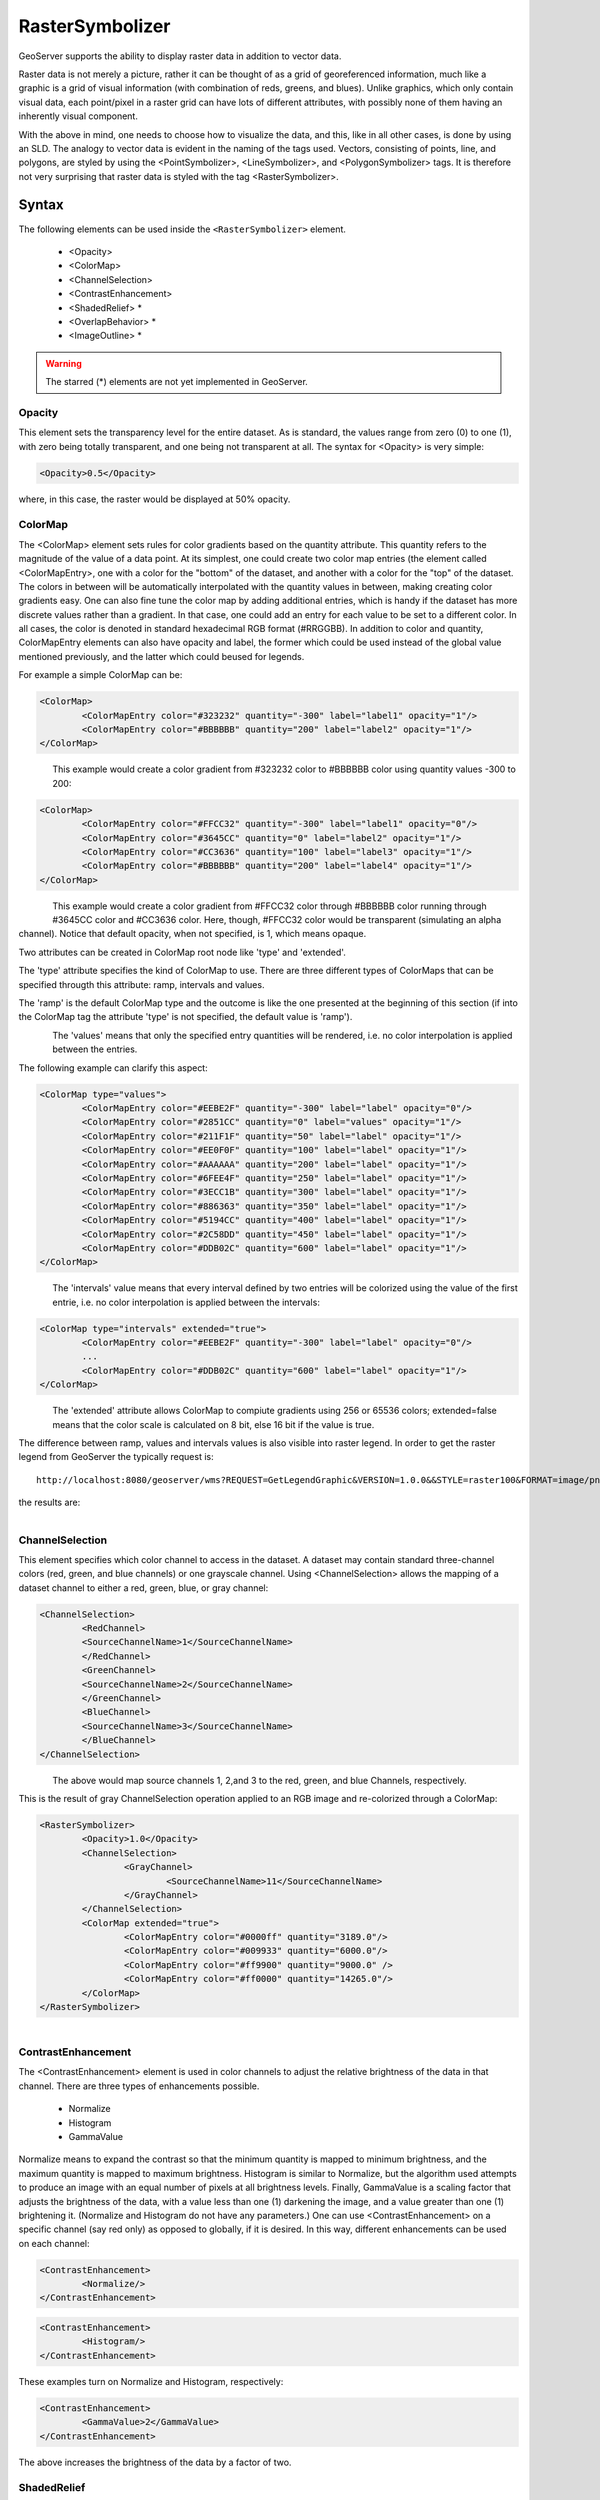 .. _sld_reference_rastersymbolizer:

RasterSymbolizer
================


GeoServer supports the ability to display raster data in addition to vector data.

Raster data is not merely a picture, rather it can be thought of as a grid of georeferenced information, much like a graphic is a grid of visual information (with combination of reds, greens, and blues). Unlike graphics, which only contain visual data, each point/pixel in a raster grid can have lots of different attributes, with possibly none of them having an inherently visual component.

With the above in mind, one needs to choose how to visualize the data, and this, like in all other cases, is done by using an SLD. The analogy to vector data is evident in the naming of the tags used. Vectors, consisting of points, line, and polygons, are styled by using the <PointSymbolizer>, <LineSymbolizer>, and <PolygonSymbolizer> tags. It is therefore not very surprising that raster data is styled with the tag <RasterSymbolizer>.


Syntax
-------------------

The following elements can be used inside the ``<RasterSymbolizer>`` element.

    - <Opacity>
    - <ColorMap>
    - <ChannelSelection>
    - <ContrastEnhancement>
    - <ShadedRelief> *
    - <OverlapBehavior> *
    - <ImageOutline> *

.. warning::  The starred (*) elements are not yet implemented in GeoServer.

Opacity
^^^^^^^

This element sets the transparency level for the entire dataset. As is standard, the values range from zero (0) to one (1), with zero being totally transparent, and one being not transparent at all. The syntax for <Opacity> is very simple:

.. code-block:: xml

	<Opacity>0.5</Opacity>


where, in this case, the raster would be displayed at 50% opacity.

ColorMap
^^^^^^^^

The <ColorMap> element sets rules for color gradients based on the quantity attribute. This quantity refers to the magnitude of the value of a data point. At its simplest, one could create two color map entries (the element called <ColorMapEntry>, one with a color for the "bottom" of the dataset, and another with a color for the "top" of the dataset. The colors in between will be automatically interpolated with the quantity values in between, making creating color gradients easy. One can also fine tune the color map by adding additional entries, which is handy if the dataset has more discrete values rather than a gradient. In that case, one could add an entry for each value to be set to a different color. In all cases, the color is denoted in standard hexadecimal RGB format (#RRGGBB). In addition to color and quantity, ColorMapEntry elements can also have opacity and label, the former which could be used instead of the global value mentioned previously, and the latter which could beused for legends.

For example a simple ColorMap can be:

.. code-block:: xml

	<ColorMap>
   		<ColorMapEntry color="#323232" quantity="-300" label="label1" opacity="1"/>
   		<ColorMapEntry color="#BBBBBB" quantity="200" label="label2" opacity="1"/>
	</ColorMap>

.. figure:: img/colormap1.png
   :align: left

This example would create a color gradient from #323232 color to #BBBBBB color using quantity values -300 to 200:

.. code-block:: xml

	<ColorMap>
   		<ColorMapEntry color="#FFCC32" quantity="-300" label="label1" opacity="0"/>
   		<ColorMapEntry color="#3645CC" quantity="0" label="label2" opacity="1"/>
   		<ColorMapEntry color="#CC3636" quantity="100" label="label3" opacity="1"/>
   		<ColorMapEntry color="#BBBBBB" quantity="200" label="label4" opacity="1"/>
	</ColorMap>

.. figure:: img/colormap2.png
   :align: left

This example would create a color gradient from #FFCC32 color through #BBBBBB color running through #3645CC color and #CC3636 color. Here, though, #FFCC32 color would be transparent (simulating an alpha channel). Notice that default opacity, when not specified, is 1, which means opaque.

Two attributes can be created in ColorMap root node like 'type' and 'extended'.

The 'type' attribute specifies the kind of ColorMap to use. There are three different types of ColorMaps that can be specified througth this attribute: ramp, intervals and values.

The 'ramp' is the default ColorMap type and the outcome is like the one presented at the beginning of this section (if into the ColorMap tag the attribute 'type' is not specified, the default value is 'ramp'). 

.. figure:: img/colormap3.png
   :align: left

The 'values' means that only the specified entry quantities will be rendered, i.e. no color interpolation is applied between the entries.

The following example can clarify this aspect:

.. code-block:: xml

	<ColorMap type="values">
    		<ColorMapEntry color="#EEBE2F" quantity="-300" label="label" opacity="0"/>
    		<ColorMapEntry color="#2851CC" quantity="0" label="values" opacity="1"/>
    		<ColorMapEntry color="#211F1F" quantity="50" label="label" opacity="1"/>
    		<ColorMapEntry color="#EE0F0F" quantity="100" label="label" opacity="1"/>
    		<ColorMapEntry color="#AAAAAA" quantity="200" label="label" opacity="1"/>
    		<ColorMapEntry color="#6FEE4F" quantity="250" label="label" opacity="1"/>
    		<ColorMapEntry color="#3ECC1B" quantity="300" label="label" opacity="1"/>
    		<ColorMapEntry color="#886363" quantity="350" label="label" opacity="1"/>
    		<ColorMapEntry color="#5194CC" quantity="400" label="label" opacity="1"/>
    		<ColorMapEntry color="#2C58DD" quantity="450" label="label" opacity="1"/>
    		<ColorMapEntry color="#DDB02C" quantity="600" label="label" opacity="1"/>
	</ColorMap>

.. figure:: img/colormap4.png
   :align: left

The 'intervals' value means that every interval defined by two entries will be colorized using the value of the first entrie, i.e. no color interpolation is applied between the intervals:

.. code-block:: xml

	<ColorMap type="intervals" extended="true">
    		<ColorMapEntry color="#EEBE2F" quantity="-300" label="label" opacity="0"/>
    		...
    		<ColorMapEntry color="#DDB02C" quantity="600" label="label" opacity="1"/>
	</ColorMap>   

.. figure:: img/colormap5.png
   :align: left

The 'extended' attribute allows ColorMap to compiute gradients using 256 or 65536 colors; extended=false means that the color scale is calculated on 8 bit, else 16 bit if the value is true.  

The difference between ramp, values and intervals values is also visible into raster legend. In order to get the raster legend from GeoServer the typically request is::

	http://localhost:8080/geoserver/wms?REQUEST=GetLegendGraphic&VERSION=1.0.0&&STYLE=raster100&FORMAT=image/png&WIDTH=50&HEIGHT=20&LEGEND_OPTIONS=forceRule:true&LAYER=it.geosolutions:di08032_da

the results are:

.. figure:: img/rasterlegend.png
   :align: left

ChannelSelection
^^^^^^^^^^^^^^^^

This element specifies which color channel to access in the dataset. A dataset may contain standard three-channel colors (red, green, and blue channels) or one grayscale channel. Using <ChannelSelection> allows the mapping of a dataset channel to either a red, green, blue, or gray channel:

.. code-block:: xml

	<ChannelSelection>
   		<RedChannel>
      		<SourceChannelName>1</SourceChannelName>
   		</RedChannel>
   		<GreenChannel>
      		<SourceChannelName>2</SourceChannelName>
   		</GreenChannel>
   		<BlueChannel>
      		<SourceChannelName>3</SourceChannelName>
   		</BlueChannel>
	</ChannelSelection>

.. figure:: img/channelselection.png
   :align: left 

The above would map source channels 1, 2,and 3 to the red, green, and blue Channels, respectively.

This is the result of gray ChannelSelection operation applied to an RGB image and re-colorized through a ColorMap:

.. code-block:: xml

	<RasterSymbolizer>
    		<Opacity>1.0</Opacity>
    		<ChannelSelection>
        		<GrayChannel>
        			<SourceChannelName>11</SourceChannelName>
        		</GrayChannel>
    		</ChannelSelection>
    		<ColorMap extended="true">
        		<ColorMapEntry color="#0000ff" quantity="3189.0"/>
        		<ColorMapEntry color="#009933" quantity="6000.0"/>
        		<ColorMapEntry color="#ff9900" quantity="9000.0" />
        		<ColorMapEntry color="#ff0000" quantity="14265.0"/>
    		</ColorMap>
	</RasterSymbolizer>

.. figure:: img/channelselection2.png
   :align: left 

ContrastEnhancement
^^^^^^^^^^^^^^^^^^^

The <ContrastEnhancement> element is used in color channels to adjust the relative brightness of the data in that channel. There are three types of enhancements possible.

    - Normalize
    - Histogram
    - GammaValue

Normalize means to expand the contrast so that the minimum quantity is mapped to minimum brightness, and the maximum quantity is mapped to maximum brightness. Histogram is similar to Normalize, but the algorithm used attempts to produce an image with an equal number of pixels at all brightness levels. Finally, GammaValue is a scaling factor that adjusts the brightness of the data, with a value less than one (1) darkening the image, and a value greater than one (1) brightening it. (Normalize and Histogram do not have any parameters.) One can use <ContrastEnhancement> on a specific channel (say red only) as opposed to globally, if it is desired. In this way, different enhancements can be used on each channel:

.. code-block:: xml

	<ContrastEnhancement>
   		<Normalize/>
	</ContrastEnhancement>

.. code-block:: xml

	<ContrastEnhancement>
   		<Histogram/>
	</ContrastEnhancement>

These examples turn on Normalize and Histogram, respectively:

.. code-block:: xml

	<ContrastEnhancement>
   		<GammaValue>2</GammaValue>
	</ContrastEnhancement>

The above increases the brightness of the data by a factor of two.

ShadedRelief
^^^^^^^^^^^^

.. warning:: Support for this element has not been implemented yet.

The <ShadedRelief> element can be used to create a 3-D effect, by selectively adjusting brightness. This is a nice effect to use on an elevation dataset. There are two types of shaded relief possible.

    - BrightnessOnly
    - ReliefFactor

BrightnessOnly, which takes no parameters, applies shading in WHAT WAY? ReliefFactor sets the amount of exaggeration of the shading (for example, to make hills appear higher). According to the OGC SLD specification, a value of around 55 gives "reasonable results" for Earth-based datasets:

.. code-block:: xml

	<ShadedRelief>
   		<BrightnessOnly />
   		<ReliefFactor>55</ReliefFactor>
	</ShadedRelief>

The above example turns on Relief shading in WHAT WAY?

OverlapBehavior
^^^^^^^^^^^^^^^

.. warning:: Support for this element has not been implemented yet.

Sometimes raster data is comprised of multiple image sets. Take, for example, a `satellite view of the Earth at night <http://apod.nasa.gov/apod/ap001127.html>`_ . As all of the Earth can't be in nighttime at once, a composite of multiple images are taken. These images are georeferenced, and pieced together to make the finished product. That said, it is possible that two images from the same dataset could overlap slightly, and the OverlapBehavior element is designed to determine how this is handled. There are four types of OverlapBehavior:

    - AVERAGE
    - RANDOM
    - LATEST_ON_TOP
    - EARLIEST_ON_TOP

**AVERAGE** takes each overlapping point and displays their average value. **RANDOM** determines which image gets displayed according to chance (which can sometimes result in a crisper image). **LATEST_ON_TOP** and **EARLIEST_ON_TOP** sets the determining factor to be the internal timestamp on each image in the dataset. None of these elements have any parameters, and are all called in the same way:

.. code-block:: xml

	<OverlapBehavior>
   		<AVERAGE />
	</OverlapBehavior>

The above sets the OverlapBehavior to AVERAGE.

ImageOutline
^^^^^^^^^^^^

.. warning:: Support for this element has not been implemented yet.

Given the situation mentioned previously of the image composite, it is possible to style each image so as to have an outline. One can even set a fill color and opacity of each image; a reason to do this would be to "gray-out" an image. To use ImageOutline, you would define a <LineSymbolizer> or <PolygonSymbolizer> inside of the element:

.. code-block:: xml

	<ImageOutline>
   		<LineSymbolizer>
      		<Stroke>
         			<CssParameter name="stroke">#0000ff</CssParameter>
      		</Stroke>
   		</LineSymbolizer>
	</ImageOutline>

The above would create a border line (colored blue with a one pixel default thickness) around each image in the dataset.
